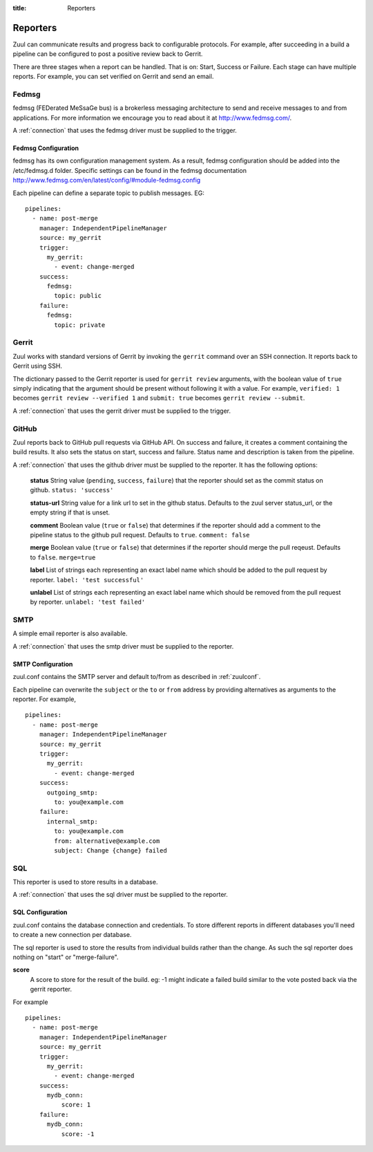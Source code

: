 :title: Reporters

Reporters
=========

Zuul can communicate results and progress back to configurable
protocols. For example, after succeeding in a build a pipeline can be
configured to post a positive review back to Gerrit.

There are three stages when a report can be handled. That is on:
Start, Success or Failure. Each stage can have multiple reports.
For example, you can set verified on Gerrit and send an email.

Fedmsg
------

fedmsg (FEDerated MeSsaGe bus) is a brokerless messaging architecture
to send and receive messages to and from applications.  For more information
we encourage you to read about it at http://www.fedmsg.com/.

A :ref:`connection` that uses the fedmsg driver must be supplied to the
trigger.

Fedmsg Configuration
~~~~~~~~~~~~~~~~~~~~

fedmsg has its own configuration management system. As a result, fedmsg
configuration should be added into the /etc/fedmsg.d folder. Specific settings
can be found in the fedmsg documentation
http://www.fedmsg.com/en/latest/config/#module-fedmsg.config

Each pipeline can define a separate topic to publish messages. EG::

  pipelines:
    - name: post-merge
      manager: IndependentPipelineManager
      source: my_gerrit
      trigger:
        my_gerrit:
          - event: change-merged
      success:
        fedmsg:
          topic: public
      failure:
        fedmsg:
          topic: private


Gerrit
------

Zuul works with standard versions of Gerrit by invoking the
``gerrit`` command over an SSH connection.  It reports back to
Gerrit using SSH.

The dictionary passed to the Gerrit reporter is used for ``gerrit
review`` arguments, with the boolean value of ``true`` simply
indicating that the argument should be present without following it
with a value. For example, ``verified: 1`` becomes ``gerrit review
--verified 1`` and ``submit: true`` becomes ``gerrit review
--submit``.

A :ref:`connection` that uses the gerrit driver must be supplied to the
trigger.

GitHub
------

Zuul reports back to GitHub pull requests via GitHub API.
On success and failure, it creates a comment containing the build results.
It also sets the status on start, success and failure. Status name and
description is taken from the pipeline.

A :ref:`connection` that uses the github driver must be supplied to the
reporter. It has the following options:

  **status**
  String value (``pending``, ``success``, ``failure``) that the reporter should
  set as the commit status on github.
  ``status: 'success'``

  **status-url**
  String value for a link url to set in the github status. Defaults to the zuul
  server status_url, or the empty string if that is unset.

  **comment**
  Boolean value (``true`` or ``false``) that determines if the reporter should
  add a comment to the pipeline status to the github pull request. Defaults
  to ``true``.
  ``comment: false``

  **merge**
  Boolean value (``true`` or ``false``) that determines if the reporter should
  merge the pull reqeust. Defaults to ``false``.
  ``merge=true``

  **label**
  List of strings each representing an exact label name which should be added
  to the pull request by reporter.
  ``label: 'test successful'``

  **unlabel**
  List of strings each representing an exact label name which should be removed
  from the pull request by reporter.
  ``unlabel: 'test failed'``

SMTP
----

A simple email reporter is also available.

A :ref:`connection` that uses the smtp driver must be supplied to the
reporter.

SMTP Configuration
~~~~~~~~~~~~~~~~~~

zuul.conf contains the SMTP server and default to/from as described
in :ref:`zuulconf`.

Each pipeline can overwrite the ``subject`` or the ``to`` or ``from`` address by
providing alternatives as arguments to the reporter. For example, ::

  pipelines:
    - name: post-merge
      manager: IndependentPipelineManager
      source: my_gerrit
      trigger:
        my_gerrit:
          - event: change-merged
      success:
        outgoing_smtp:
          to: you@example.com
      failure:
        internal_smtp:
          to: you@example.com
          from: alternative@example.com
          subject: Change {change} failed

SQL
---

This reporter is used to store results in a database.

A :ref:`connection` that uses the sql driver must be supplied to the
reporter.

SQL Configuration
~~~~~~~~~~~~~~~~~

zuul.conf contains the database connection and credentials. To store different
reports in different databases you'll need to create a new connection per
database.

The sql reporter is used to store the results from individual builds rather
than the change. As such the sql reporter does nothing on "start" or
"merge-failure".

**score**
  A score to store for the result of the build. eg: -1 might indicate a failed
  build similar to the vote posted back via the gerrit reporter.

For example ::

  pipelines:
    - name: post-merge
      manager: IndependentPipelineManager
      source: my_gerrit
      trigger:
        my_gerrit:
          - event: change-merged
      success:
        mydb_conn:
            score: 1
      failure:
        mydb_conn:
            score: -1
